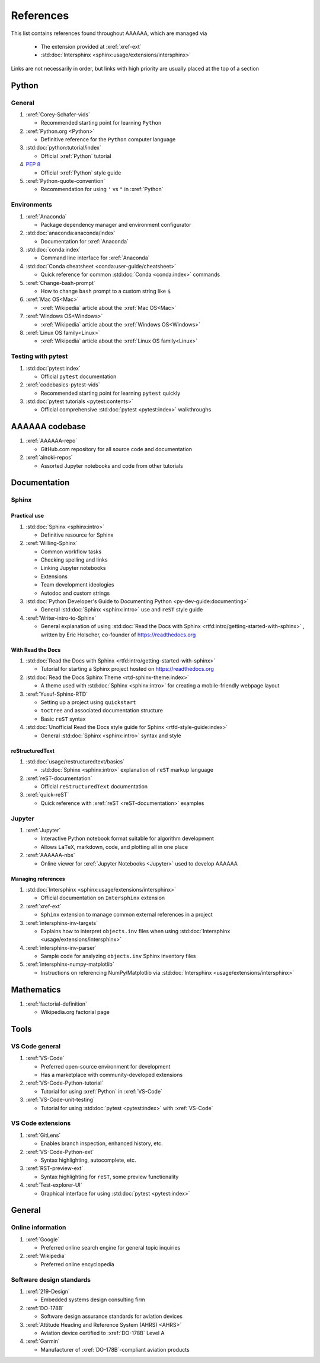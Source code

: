 .. _References:


##########
References
##########

This list contains references found throughout AAAAAA, which are managed via

   * The extension provided at :xref:`xref-ext`
   * :std:doc:`Intersphinx <sphinx:usage/extensions/intersphinx>`

Links are not necessarily in order, but links with high priority are usually
placed at the top of a section


******
Python
******

General
=======

#. :xref:`Corey-Schafer-vids`

   * Recommended starting point for learning ``Python``

#. :xref:`Python.org <Python>`

   * Definitive reference for the ``Python`` computer language

#. :std:doc:`python:tutorial/index`

   * Official :xref:`Python` tutorial

#. :pep:`8`

   * Official :xref:`Python` style guide

#. :xref:`Python-quote-convention`

   * Recommendation for using ``'`` vs ``"`` in :xref:`Python`

Environments
============

#. :xref:`Anaconda`

   * Package dependency manager and environment configurator

#. :std:doc:`anaconda:anaconda/index`

   * Documentation for :xref:`Anaconda`

#. :std:doc:`conda:index`

   * Command line interface for :xref:`Anaconda`

#. :std:doc:`Conda cheatsheet <conda:user-guide/cheatsheet>`

   * Quick reference for common :std:doc:`Conda <conda:index>` commands

#. :xref:`Change-bash-prompt`

   * How to change ``bash`` prompt to a custom string like ``$``

#. :xref:`Mac OS<Mac>`

   * :xref:`Wikipedia` article about the :xref:`Mac OS<Mac>`

#. :xref:`Windows OS<Windows>`

   * :xref:`Wikipedia` article about the :xref:`Windows OS<Windows>`

#. :xref:`Linux OS family<Linux>`

   * :xref:`Wikipedia` article about the :xref:`Linux OS family<Linux>`

Testing with pytest
===================

#. :std:doc:`pytest:index`

   * Official ``pytest`` documentation

#. :xref:`codebasics-pytest-vids`

   * Recommended starting point for learning ``pytest`` quickly

#. :std:doc:`pytest tutorials <pytest:contents>`

   * Official comprehensive :std:doc:`pytest <pytest:index>` walkthroughs


***************
AAAAAA codebase
***************

#. :xref:`AAAAAA-repo`

   * GitHub.com repository for all source code and documentation

#. :xref:`alnoki-repos`

   * Assorted Jupyter notebooks and code from other tutorials


*************
Documentation
*************

Sphinx
======

Practical use
-------------

#. :std:doc:`Sphinx <sphinx:intro>`

   * Definitive resource for Sphinx

#. :xref:`Willing-Sphinx`

   * Common workflow tasks
   * Checking spelling and links
   * Linking Jupyter notebooks
   * Extensions
   * Team development ideologies
   * Autodoc and custom strings

#. :std:doc:`Python Developer's Guide to Documenting Python <py-dev-guide:documenting>`

   * General :std:doc:`Sphinx <sphinx:intro>` use and ``reST`` style guide

#. :xref:`Writer-intro-to-Sphinx`

   * General explanation of using
     :std:doc:`Read the Docs with Sphinx <rtfd:intro/getting-started-with-sphinx>`
     , written by Eric Holscher, co-founder of https://readthedocs.org

With Read the Docs
------------------

#. :std:doc:`Read the Docs with Sphinx <rtfd:intro/getting-started-with-sphinx>`

   * Tutorial for starting a Sphinx project hosted on https://readthedocs.org

#. :std:doc:`Read the Docs Sphinx Theme <rtd-sphinx-theme:index>`

   * A theme used with :std:doc:`Sphinx <sphinx:intro>` for creating
     a mobile-friendly webpage layout

#. :xref:`Yusuf-Sphinx-RTD`

   * Setting up a project using ``quickstart``
   * ``toctree`` and associated documentation structure
   * Basic ``reST`` syntax

#. :std:doc:`Unofficial Read the Docs style guide for Sphinx <rtfd-style-guide:index>`

   * General :std:doc:`Sphinx <sphinx:intro>` syntax and style

reStructuredText
----------------

#. :std:doc:`usage/restructuredtext/basics`

   * :std:doc:`Sphinx <sphinx:intro>` explanation of ``reST`` markup language

#. :xref:`reST-documentation`

   * Official ``reStructuredText`` documentation

#. :xref:`quick-reST`

   * Quick reference with :xref:`reST <reST-documentation>` examples

Jupyter
=======

#. :xref:`Jupyter`

   * Interactive Python notebook format suitable for algorithm development
   * Allows ``LaTeX``, markdown, code, and plotting all in one place

#. :xref:`AAAAAA-nbs`

   * Online viewer for :xref:`Jupyter Notebooks <Jupyter>` used to
     develop AAAAAA

Managing references
-------------------

#. :std:doc:`Intersphinx <sphinx:usage/extensions/intersphinx>`

   * Official documentation on ``Intersphinx`` extension

#. :xref:`xref-ext`

   * ``Sphinx`` extension to manage common external references in a project

#. :xref:`intersphinx-inv-targets`

   * Explains how to interpret ``objects.inv`` files when using
     :std:doc:`Intersphinx <usage/extensions/intersphinx>`

#. :xref:`intersphinx-inv-parser`

   * Sample code for analyzing ``objects.inv`` Sphinx inventory files

#. :xref:`intersphinx-numpy-matplotlib`

   * Instructions on referencing NumPy/Matplotlib via
     :std:doc:`Intersphinx <usage/extensions/intersphinx>`


***********
Mathematics
***********

#. :xref:`factorial-definition`

   * Wikipedia.org factorial page


*****
Tools
*****

VS Code general
===============

#. :xref:`VS-Code`

   * Preferred open-source environment for development
   * Has a marketplace with community-developed extensions

#. :xref:`VS-Code-Python-tutorial`

   * Tutorial for using :xref:`Python` in :xref:`VS-Code`

#. :xref:`VS-Code-unit-testing`

   * Tutorial for using :std:doc:`pytest <pytest:index>` with :xref:`VS-Code`

VS Code extensions
==================

#. :xref:`GitLens`

   * Enables branch inspection, enhanced history, etc.

#. :xref:`VS-Code-Python-ext`

   * Syntax highlighting, autocomplete, etc.

#. :xref:`RST-preview-ext`

   * Syntax highlighting for ``reST``, some preview functionality

#. :xref:`Test-explorer-UI`

   * Graphical interface for using :std:doc:`pytest <pytest:index>`


*******
General
*******

Online information
==================

#. :xref:`Google`

   * Preferred online search engine for general topic inquiries

#. :xref:`Wikipedia`

   * Preferred online encyclopedia


Software design standards
=========================

#. :xref:`219-Design`

   * Embedded systems design consulting firm

#. :xref:`DO-178B`

   * Software design assurance standards for aviation devices

#. :xref:`Attitude Heading and Reference System (AHRS) <AHRS>`

   * Aviation device certified to :xref:`DO-178B` Level A

#. :xref:`Garmin`

   * Manufacturer of :xref:`DO-178B`-compliant aviation products
